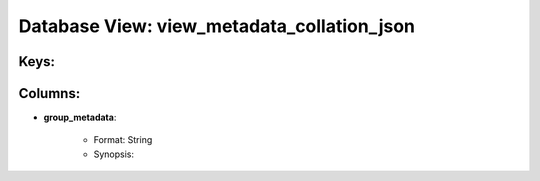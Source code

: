 .. File generated by /opt/cloudscheduler/utilities/schema_doc - DO NOT EDIT
..
.. To modify the contents of this file:
..   1. edit the template file ".../cloudscheduler/docs/schema_doc/views/view_metadata_collation_json.rst"
..   2. run the utility ".../cloudscheduler/utilities/schema_doc"
..

Database View: view_metadata_collation_json
===========================================



Keys:
^^^^^^^^


Columns:
^^^^^^^^

* **group_metadata**:

   * Format: String
   * Synopsis:

